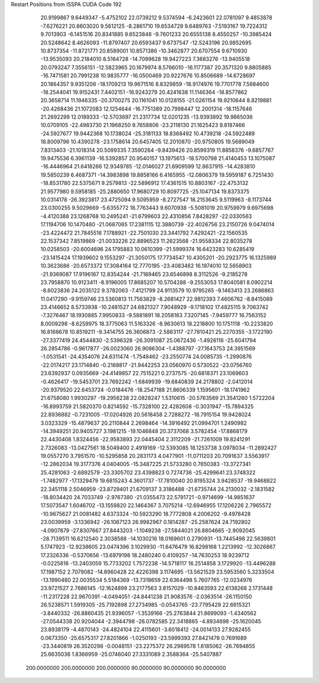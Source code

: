 Restart Positions from ISSPA CUDA Code
192
  20.9199867   9.6449347  -5.4752102  22.0739212   9.5374594  -6.2423601
  22.0781097   9.4853878  -7.6276221  20.8603020   9.5612125  -8.2861710
  19.6534729   9.6489763  -7.5193167  19.7224312   9.7013903  -6.1451516
  20.8341885   9.6523848  -9.7601233  20.6555138   8.4550257 -10.3985424
  20.5248642   8.4626093 -11.8797407  20.6593437   9.6737547 -12.5243196
  20.9852695  10.8737354 -11.8721771  20.8589001  10.8571386 -10.3462877
  20.6707554   9.6710930 -13.9535093  20.2184010   8.5164728 -14.7099628
  19.9427223   7.3683276 -13.9405518  20.0793247   7.3556151 -12.5823965
  20.1679974   8.5766010 -16.1177387  20.3571320   9.8805885 -16.7471581
  20.7991238  10.9835777 -16.0500469  20.9227676  10.8506689 -14.6728697
  20.1864357   9.9351206 -18.1709213  19.9671516   8.8329859 -18.9174976
  19.7701778   7.5684600 -18.2544041  19.9152431   7.4402151 -16.9243279
  20.4241638  11.1146364 -18.8577862  20.3658714  11.1946335 -20.3700275
  20.1161041  10.0128155 -21.0261154  19.9210644   8.8219881 -20.4268436
  21.1072083  12.1254644 -16.7751389  20.7998447  12.2001314 -18.1157646
  21.2692299  12.0189333 -12.5703697  21.2317734  12.0201235 -13.9393892
  19.9865036  10.0709105 -22.4983730  21.1968250   9.7658806 -23.2118130
  21.1625423   9.8187466 -24.5927677  19.9442368  10.1738024 -25.3181133
  18.8368492  10.4739218 -24.5922489  18.8009796  10.4390278 -23.1758614
  20.6457405  12.2010870 -20.9750805  19.5689049   7.8313403 -21.1018314
  20.5099335   7.3590264  -9.8439426  20.8599319  11.8858376  -9.6857767
  19.9475536   6.3961139 -16.5392857  20.9540157  13.1975613 -18.5700798
  21.4140453  13.1075087 -16.4446964  21.6418266  12.9349785 -12.0146027
  21.6909599  12.8637915 -14.4283810  19.5850239   6.4687371 -14.3983898
  19.8858166   6.4165955 -12.0806379  19.5959187   6.7251430 -18.8531780
  22.5375671   9.2579813 -22.5896912  17.4361515  10.8803167 -22.4753132
  21.9577980   9.5958185 -25.2880650  17.9680729  10.8097725 -25.1047134
  19.8373375  10.0314178 -26.3923817  23.4725094   9.5095959  -8.2727547
  18.2153645   9.5119963  -8.1173744  23.0300255   9.5029669  -5.6355772
  18.7763443   9.6070938  -5.5081019  20.9759979   9.6975698  -4.4120388
  23.1268768  10.2495241 -21.6799603  22.4310856   7.8428297 -22.0330563
  17.1194706  10.1470480 -21.0687065  17.2381115  12.3880739 -22.4026756
  23.2150726   9.0474014 -23.4224472  21.7845516   7.1788921 -22.7501030
  23.3441792   7.4292421 -22.1560535  22.1537342   7.8519869 -21.0033226
  22.8896523  11.2623568 -21.9558334  22.8035278  10.0258503 -20.6004696
  24.1795883  10.0610399 -21.5999374  16.6423283  10.6285419 -23.1415424
  17.1939602   9.1553297 -21.3050175  17.7734547  10.4305201 -20.2923775
  16.1325989  10.3623686 -20.6573372  17.3084164  12.7770195 -23.4083462
  16.1974010  12.5658903 -21.9369087  17.9196167  12.8354244 -21.7189465
  23.6546898   8.3112526  -9.2185278  23.7958870  10.9123411  -8.9196005
  17.8685207  10.5704288  -9.2553053  17.8040581   8.0902214  -8.6023836
  24.2035122   9.3782063  -7.4121799  24.9113579  10.9795265  -9.1463413
  23.2686863  11.0417290  -9.9159746  23.5360813  11.7563829  -8.2681427
  22.9812393   7.4606762  -8.8415089  23.4146652   8.5733938 -10.2481527
  24.6821327   7.9048929  -9.1718102  17.4825115   9.7063742  -7.3276467
  18.1930885   7.9950833  -9.5881891  18.2058163   7.3207145  -7.9459777
  16.7563152   8.0009298  -8.6259975  18.3775063  11.5163326  -8.9630613
  18.2218800  10.1751118 -10.2233820  16.8168678  10.8519211  -9.3414755
  26.3606873  -2.5883117 -27.7810421  25.2270355  -3.1722190 -27.3377419
  24.4544830  -2.5396328 -26.3091087  25.0672436  -1.4926116 -25.6041794
  26.2854786  -0.9617877 -26.0023060  26.9086304  -1.4388797 -27.1643753
  24.3951569  -1.0531541 -24.4354076  24.6311474  -1.7548462 -23.2550774
  24.0085735  -1.2990876 -22.0174217  23.1714840  -0.2168817 -21.9442253
  23.0560970   0.5730522 -23.0756760  23.6392937   0.0935669 -24.4149857
  22.7515221   0.2737575 -20.6818371  23.1069603  -0.4626417 -19.5453701
  23.7692242  -1.6849939 -19.6840839  24.2178802  -2.0412014 -20.9379520
  22.6453724  -0.0184476 -18.2547188  21.8606339   1.1595601 -18.1741962
  21.6758080   1.9930297 -19.2956238  22.0828247   1.5310615 -20.5763569
  21.3541260   1.5722204 -16.8993759  21.5820370   0.8214592 -15.7328100
  22.4282608  -0.3031947 -15.7894325  22.8936882  -0.7231005 -17.0204926
  20.5618458   2.7288272 -16.7915154  19.9428024   3.0323329 -15.4879637
  20.2110844   2.2698464 -14.3916492  21.0994701   1.2490982 -14.3949251
  20.9405727   3.1981215 -19.1046848  20.3737068   3.5782454 -17.8868179
  22.4430408   1.8324456 -22.9583893  22.0445404   2.3112209 -21.7261009
  19.8241291   2.7326083 -13.0427561  18.5049400   2.4919169 -12.5393085
  18.1253738   3.0978034 -11.2892427  19.0557270   3.7951570 -10.5295858
  20.2831173   4.0477901 -11.0711203  20.7091637   3.5563917 -12.2862034
  19.3177376   4.0404005 -15.3487225  21.5733280   0.7650383 -13.3727341
  25.4281063  -2.6892579 -23.3305702  23.4398823   0.7274736 -25.4299641
  23.3748322  -1.7482977 -17.1329479  19.6815243   4.3601737 -17.7810040
  20.8195324   3.9428537 -19.9468822  22.3451118   2.5046959 -23.8729401
  21.6709137   3.3186488 -21.6735744  24.2130032  -2.1831582 -18.8034420
  24.7033749  -2.9767380 -21.0355473  22.5791721  -0.9714699 -14.9851637
  17.5073547   1.6046702 -13.1559820  22.1464367   3.7075214 -12.6946955
  17.1206226   2.7965572 -10.9675627  21.0081482   4.6373324 -10.5923290
  18.7772808   4.2006202  -9.4978428  23.0039959  -3.1336942 -26.1067123
  26.9982967   0.1814287 -25.2587624  24.7192802  -4.0907879 -27.8307667
  27.8443203  -1.1049238 -27.5844021  26.8804665  -2.9092045 -28.7139511
  16.6212540   2.3038588 -14.1030216  18.0169601   0.2790931 -13.7445498
  22.5639801   5.1747923 -12.9238605  23.0474396   3.1029930 -11.6476479
  16.8298168   1.2213992 -12.3026867  17.2326336  -0.5370656 -13.6979198
  18.2480240   0.4109257 -14.7630253  18.9239712  -0.0225816 -13.2403059
  15.7733202   1.7572238 -14.5718117  16.2514858   3.1729920 -13.4496288
  17.1987152   2.7079082 -14.8960428  22.4226398   3.1174695 -13.5621529
  23.5953560   5.3233504 -13.1990480  22.0035534   5.5184369 -13.7318659
  22.6364498   5.7607765 -12.0234976  23.9721527   2.7686145 -12.1624899
  23.2177563   3.8157029 -10.8463593  22.6138268   2.1731448 -11.2317228
  22.9670391  -4.0494051 -24.8441238  21.9083576  -2.0363514 -26.1150150
  26.5238571   1.5919305 -25.7192898  27.2734985  -0.0543765 -23.7795429
  22.6915321  -3.8440332 -26.8860435  21.9396057  -1.3539166 -25.2763844
  21.8699093  -1.4340562 -27.0544338  20.9204044  -2.3944798 -26.0782585
  22.3418865  -4.8934698 -25.1620045  23.8938179  -4.4870143 -24.4824104
  22.4115601  -3.6018412 -24.0014133  27.9282455   0.0673350 -25.6575317
  27.8201866  -1.0250193 -23.5999393  27.8421478   0.7691689 -23.3440819
  26.3520298  -0.0048151 -23.2275372  26.2989578   1.6185062 -26.7694855
  25.6635036   1.8366959 -25.0746040  27.3331089   2.3588364 -25.5407887
 200.0000000 200.0000000 200.0000000  90.0000000  90.0000000  90.0000000
